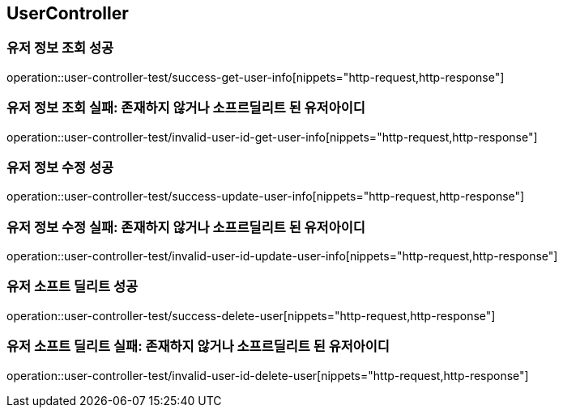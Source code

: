 == UserController

=== 유저 정보 조회 성공
operation::user-controller-test/success-get-user-info[nippets="http-request,http-response"]

=== 유저 정보 조회 실패: 존재하지 않거나 소프르딜리트 된 유저아이디
operation::user-controller-test/invalid-user-id-get-user-info[nippets="http-request,http-response"]

=== 유저 정보 수정 성공
operation::user-controller-test/success-update-user-info[nippets="http-request,http-response"]

=== 유저 정보 수정 실패: 존재하지 않거나 소프르딜리트 된 유저아이디
operation::user-controller-test/invalid-user-id-update-user-info[nippets="http-request,http-response"]

=== 유저 소프트 딜리트 성공
operation::user-controller-test/success-delete-user[nippets="http-request,http-response"]

=== 유저 소프트 딜리트 실패: 존재하지 않거나 소프르딜리트 된 유저아이디
operation::user-controller-test/invalid-user-id-delete-user[nippets="http-request,http-response"]
